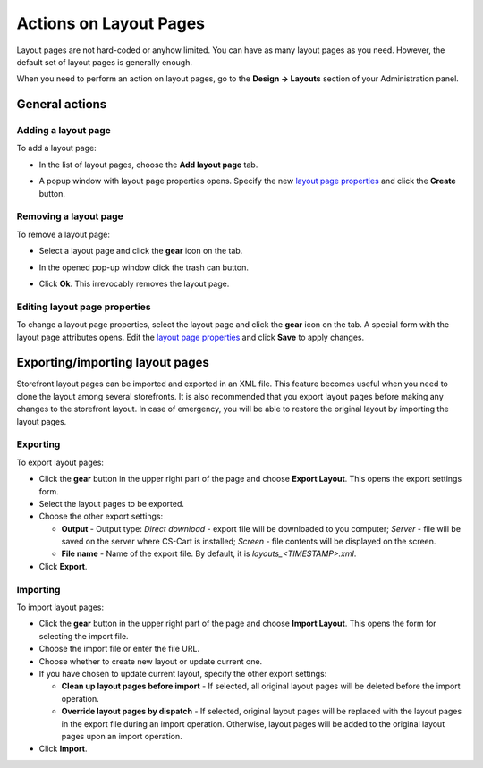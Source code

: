 ***********************
Actions on Layout Pages
***********************

Layout pages are not hard-coded or anyhow limited. You can have as many layout pages as you need. However, the default set of layout pages is generally enough.

When you need to perform an action on layout pages, go to the **Design → Layouts** section of your Administration panel.

General actions
***************

Adding a layout page
--------------------

To add a layout page:

*	In the list of layout pages, choose the **Add layout page** tab.

.. image:: img/layout_page_01.png
    :align: center
    :alt: Add layout page

*	A popup window with layout page properties opens. Specify the new `layout page properties <http://docs.cs-cart.com/4.4.x/user_guide/look_and_feel/layouts/layout_pages/layout_page_attributes.html>`_ and click the **Create** button.

Removing a layout page
----------------------

To remove a layout page:

*	Select a layout page and click the **gear** icon on the tab.

.. image:: img/layout_page_02.png
    :align: center
    :alt: Edit layout page

*	In the opened pop-up window click the trash can button.

.. image:: img/layout_page_03.png
    :align: center
    :alt: Remove layout page

*	Click **Ok**. This irrevocably removes the layout page.

Editing layout page properties
------------------------------

To change a layout page properties, select the layout page and click the **gear** icon on the tab. A special form with the layout page attributes opens. Edit the `layout page properties <http://docs.cs-cart.com/4.4.x/user_guide/look_and_feel/layouts/layout_pages/layout_page_attributes.html>`_ and click **Save** to apply changes.

Exporting/importing layout pages
********************************

Storefront layout pages can be imported and exported in an XML file. This feature becomes useful when you need to clone the layout among several storefronts. It is also recommended that you export layout pages before making any changes to the storefront layout. In case of emergency, you will be able to restore the original layout by importing the layout pages.

Exporting 
---------

To export layout pages:

*	Click the **gear** button in the upper right part of the page and choose **Export Layout**. This opens the export settings form.
*	Select the layout pages to be exported.
*	Choose the other export settings:

	*	**Output** - Output type: *Direct download* - export file will be downloaded to you computer; *Server* - file will be saved on the server where CS-Cart is installed; *Screen* - file contents will be displayed on the screen.
	*	**File name** - Name of the export file. By default, it is *layouts_<TIMESTAMP>.xml*.

*	Click **Export**.

Importing
---------

To import layout pages:

*	Click the **gear** button in the upper right part of the page and choose **Import Layout**. This opens the form for selecting the import file.
*	Choose the import file or enter the file URL.
*	Choose whether to create new layout or update current one.
*	If you have chosen to update current layout, specify the other export settings:

	*	**Clean up layout pages before import** - If selected, all original layout pages will be deleted before the import operation.
	*	**Override layout pages by dispatch** -  If selected, original layout pages will be replaced with the layout pages in the export file during an import operation. Otherwise, layout pages will be added to the original layout pages upon an import operation.

*	Click **Import**.
